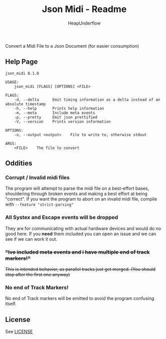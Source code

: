 #+TITLE: Json Midi - Readme
#+AUTHOR: HeapUnderflow

Convert a Midi File to a Json Document (for easier consumption)

** Help Page
#+BEGIN_SRC shell :results verbatim :exports results
cargo run -- --help
#+END_SRC

#+RESULTS:
#+begin_example
json_midi 0.1.0

USAGE:
    json_midi [FLAGS] [OPTIONS] <FILE>

FLAGS:
    -d, --delta      Emit timing information as a delta instead of an absolute timestamp
    -h, --help       Prints help information
    -m, --meta       Include meta events
    -p, --pretty     Emit json prettified
    -V, --version    Prints version information

OPTIONS:
    -o, --output <output>    File to write to, otherwise stdout

ARGS:
    <FILE>    The file to convert
#+end_example

** Oddities
*** Corrupt / Invalid midi files
The program will attempt to parse the midi file on a best-effort bases, shouldering through broken events and making a best effort at being "correct".
If you want the program to abort on an invalid midi file, compile with ~--feature "strict-parsing"~

*** All Systex and Escape events will be dropped
They are for communicating with actual hardware devices and would do no good here. If you *need* them included you can open an issue and we can see if we can work it out.

*** +"Ive included meta events and i have multiple end of track markers!"+
+This is intended behavior, as parallel tracks just get merged. (You should stop after the first one anyway)+

*** No end of Track Markers!
No end of Track markers will be emitted to avoid the program confusing itself.

** License

See [[file:LICENSE][LICENSE]]
